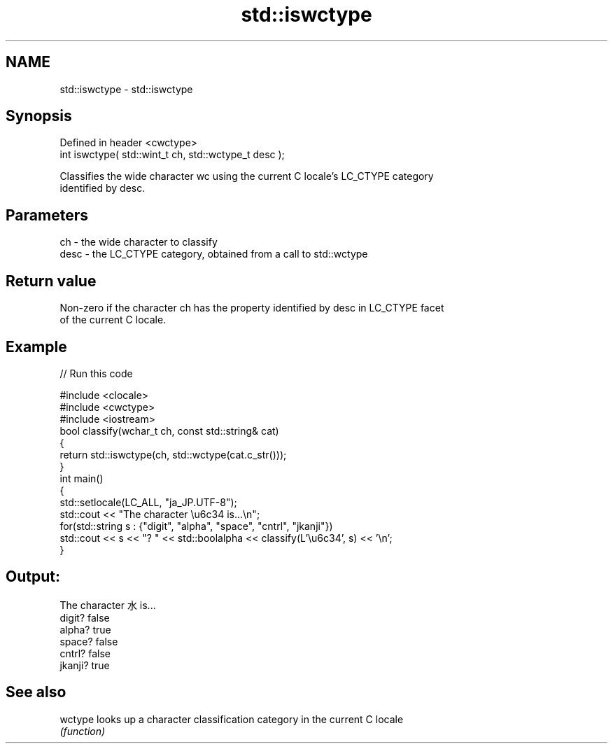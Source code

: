 .TH std::iswctype 3 "Nov 25 2015" "2.0 | http://cppreference.com" "C++ Standard Libary"
.SH NAME
std::iswctype \- std::iswctype

.SH Synopsis
   Defined in header <cwctype>
   int iswctype( std::wint_t ch, std::wctype_t desc );

   Classifies the wide character wc using the current C locale's LC_CTYPE category
   identified by desc.

.SH Parameters

   ch   - the wide character to classify
   desc - the LC_CTYPE category, obtained from a call to std::wctype

.SH Return value

   Non-zero if the character ch has the property identified by desc in LC_CTYPE facet
   of the current C locale.

.SH Example

   
// Run this code

 #include <clocale>
 #include <cwctype>
 #include <iostream>
 bool classify(wchar_t ch, const std::string& cat)
 {
     return std::iswctype(ch, std::wctype(cat.c_str()));
 }
 int main()
 {
     std::setlocale(LC_ALL, "ja_JP.UTF-8");
     std::cout << "The character \\u6c34 is...\\n";
     for(std::string s : {"digit", "alpha", "space", "cntrl", "jkanji"})
         std::cout << s << "? " << std::boolalpha << classify(L'\\u6c34', s) << '\\n';
 }

.SH Output:

 The character 水 is...
 digit? false
 alpha? true
 space? false
 cntrl? false
 jkanji? true

.SH See also

   wctype looks up a character classification category in the current C locale
          \fI(function)\fP 
